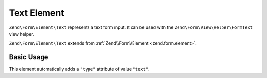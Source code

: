 .. _zend.form.element.text:

Text Element
^^^^^^^^^^^^

``Zend\Form\Element\Text`` represents a text form input.
It can be used with the ``Zend\Form\View\Helper\FormText`` view helper.

``Zend\Form\Element\Text`` extends from :ref:`Zend\\Form\\Element <zend.form.element>`.

.. _zend.form.element.text.usage:

Basic Usage
"""""""""""

This element automatically adds a ``"type"`` attribute of value ``"text"``.

.. code-block:: php
   :linenos:

   use Zend\Form\Element;
   use Zend\Form\Form;

   $text = new Element\Text('my-text');
   $text->setLabel('Enter your name');

   $form = new Form('my-form');
   $form->add($text);
